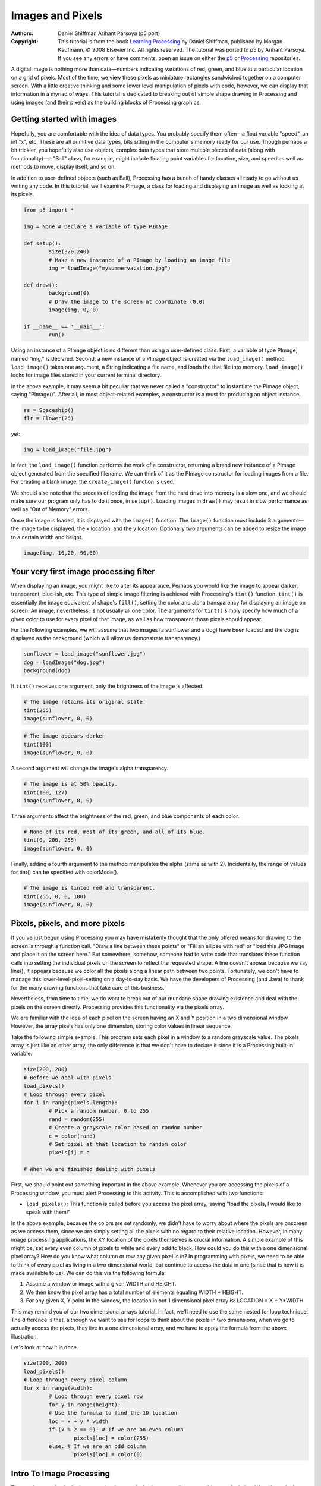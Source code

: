 *****************
Images and Pixels
*****************

:Authors: Daniel Shiffman Arihant Parsoya (p5 port)
:Copyright: This tutorial is from the book `Learning Processing
   <https://processing.org/books/#shiffman>`_ by Daniel Shiffman,
   published by Morgan Kaufmann, © 2008 Elsevier Inc. All rights
   reserved. The tutorial was ported to p5 by Arihant Parsoya. If you see
   any errors or have comments, open an issue on either the `p5
   <https://github.com/p5py/p5/issues>`_ or `Processing
   <https://github.com/processing/processing-docs/issues?q=is%3Aopen>`_
   repositories.

A digital image is nothing more than data—numbers indicating variations of red, green, and blue at a particular location on a grid of pixels. Most of the time, we view these pixels as miniature rectangles sandwiched together on a computer screen. With a little creative thinking and some lower level manipulation of pixels with code, however, we can display that information in a myriad of ways. This tutorial is dedicated to breaking out of simple shape drawing in Processing and using images (and their pixels) as the building blocks of Processing graphics.

Getting started with images
===========================

Hopefully, you are comfortable with the idea of data types. You probably specify them often—a float variable "speed", an int "x", etc. These are all primitive data types, bits sitting in the computer's memory ready for our use. Though perhaps a bit trickier, you hopefully also use objects, complex data types that store multiple pieces of data (along with functionality)—a "Ball" class, for example, might include floating point variables for location, size, and speed as well as methods to move, display itself, and so on.

In addition to user-defined objects (such as Ball), Processing has a bunch of handy classes all ready to go without us writing any code. In this tutorial, we'll examine PImage, a class for loading and displaying an image as well as looking at its pixels.

.. code:: python

	from p5 import *

	img = None # Declare a variable of type PImage

	def setup():
		size(320,240)
		# Make a new instance of a PImage by loading an image file
		img = loadImage("mysummervacation.jpg")

	def draw():
		background(0)
		# Draw the image to the screen at coordinate (0,0)
		image(img, 0, 0)

	if __name__ == '__main__':
		run()

Using an instance of a PImage object is no different than using a user-defined class. First, a variable of type PImage, named "img," is declared. Second, a new instance of a PImage object is created via the ``load_image()`` method. ``load_image()`` takes one argument, a String indicating a file name, and loads the that file into memory. ``load_image()`` looks for image files stored in your current terminal directory.

In the above example, it may seem a bit peculiar that we never called a "constructor" to instantiate the PImage object, saying "PImage()". After all, in most object-related examples, a constructor is a must for producing an object instance.

.. code:: python

	ss = Spaceship()
	flr = Flower(25)

yet: 

.. code:: python

	img = load_image("file.jpg")

In fact, the ``load_image()`` function performs the work of a constructor, returning a brand new instance of a PImage object generated from the specified filename. We can think of it as the PImage constructor for loading images from a file. For creating a blank image, the ``create_image()`` function is used.


We should also note that the process of loading the image from the hard drive into memory is a slow one, and we should make sure our program only has to do it once, in ``setup()``. Loading images in ``draw()`` may result in slow performance as well as "Out of Memory" errors.

Once the image is loaded, it is displayed with the ``image()`` function. The ``image()`` function must include 3 arguments—the image to be displayed, the x location, and the y location. Optionally two arguments can be added to resize the image to a certain width and height.

.. code:: python

	image(img, 10,20, 90,60)

Your very first image processing filter
=======================================

When displaying an image, you might like to alter its appearance. Perhaps you would like the image to appear darker, transparent, blue-ish, etc. This type of simple image filtering is achieved with Processing's ``tint()`` function. ``tint()`` is essentially the image equivalent of shape's ``fill()``, setting the color and alpha transparency for displaying an image on screen. An image, nevertheless, is not usually all one color. The arguments for ``tint()`` simply specify how much of a given color to use for every pixel of that image, as well as how transparent those pixels should appear.

For the following examples, we will assume that two images (a sunflower and a dog) have been loaded and the dog is displayed as the background (which will allow us demonstrate transparency.)

.. code:: python

	sunflower = load_image("sunflower.jpg")
	dog = loadImage("dog.jpg")
	background(dog)

If ``tint()`` receives one argument, only the brightness of the image is affected.

.. image:: ./images_and_pixels-res/tint1.jpg
   :align: left

.. code:: python

	# The image retains its original state.
	tint(255)
	image(sunflower, 0, 0)

.. image:: ./images_and_pixels-res/tint2.jpg
   :align: left

.. code:: python

	# The image appears darker
	tint(100)
	image(sunflower, 0, 0)

A second argument will change the image's alpha transparency.

.. image:: ./images_and_pixels-res/tint3.jpg
   :align: left

.. code:: python

	# The image is at 50% opacity.
	tint(100, 127)
	image(sunflower, 0, 0)

Three arguments affect the brightness of the red, green, and blue components of each color.

.. image:: ./images_and_pixels-res/tint4.jpg
   :align: left

.. code:: python

	# None of its red, most of its green, and all of its blue.
	tint(0, 200, 255)
	image(sunflower, 0, 0)

Finally, adding a fourth argument to the method manipulates the alpha (same as with 2). Incidentally, the range of values for tint() can be specified with colorMode().

.. image:: ./images_and_pixels-res/tint5.jpg
   :align: left

.. code:: python

	# The image is tinted red and transparent.
	tint(255, 0, 0, 100)
	image(sunflower, 0, 0)

Pixels, pixels, and more pixels
===============================

If you've just begun using Processing you may have mistakenly thought that the only offered means for drawing to the screen is through a function call. "Draw a line between these points" or "Fill an ellipse with red" or "load this JPG image and place it on the screen here." But somewhere, somehow, someone had to write code that translates these function calls into setting the individual pixels on the screen to reflect the requested shape. A line doesn't appear because we say line(), it appears because we color all the pixels along a linear path between two points. Fortunately, we don't have to manage this lower-level-pixel-setting on a day-to-day basis. We have the developers of Processing (and Java) to thank for the many drawing functions that take care of this business.

Nevertheless, from time to time, we do want to break out of our mundane shape drawing existence and deal with the pixels on the screen directly. Processing provides this functionality via the pixels array.

We are familiar with the idea of each pixel on the screen having an X and Y position in a two dimensional window. However, the array pixels has only one dimension, storing color values in linear sequence.

.. image:: ./images_and_pixels-res/pixelarray.jpg
   :align: center

Take the following simple example. This program sets each pixel in a window to a random grayscale value. The pixels array is just like an other array, the only difference is that we don't have to declare it since it is a Processing built-in variable.

.. code:: python

	size(200, 200)
	# Before we deal with pixels
	load_pixels()  
	# Loop through every pixel
	for i in range(pixels.length):
		# Pick a random number, 0 to 255
		rand = random(255)
		# Create a grayscale color based on random number
		c = color(rand)
		# Set pixel at that location to random color
		pixels[i] = c
		
	# When we are finished dealing with pixels

First, we should point out something important in the above example. Whenever you are accessing the pixels of a Processing window, you must alert Processing to this activity. This is accomplished with two functions:

* ``load_pixels()``: This function is called before you access the pixel array, saying "load the pixels, I would like to speak with them!"

In the above example, because the colors are set randomly, we didn't have to worry about where the pixels are onscreen as we access them, since we are simply setting all the pixels with no regard to their relative location. However, in many image processing applications, the XY location of the pixels themselves is crucial information. A simple example of this might be, set every even column of pixels to white and every odd to black. How could you do this with a one dimensional pixel array? How do you know what column or row any given pixel is in? In programming with pixels, we need to be able to think of every pixel as living in a two dimensional world, but continue to access the data in one (since that is how it is made available to us). We can do this via the following formula:

#. Assume a window or image with a given WIDTH and HEIGHT.
#. We then know the pixel array has a total number of elements equaling WIDTH * HEIGHT.
#. For any given X, Y point in the window, the location in our 1 dimensional pixel array is: LOCATION = X + Y*WIDTH

.. image:: ./images_and_pixels-res/pixelarray2d.jpg
   :align: center 

This may remind you of our two dimensional arrays tutorial. In fact, we'll need to use the same nested for loop technique. The difference is that, although we want to use for loops to think about the pixels in two dimensions, when we go to actually access the pixels, they live in a one dimensional array, and we have to apply the formula from the above illustration.

Let's look at how it is done.

.. code:: python

	size(200, 200)
	load_pixels() 
	# Loop through every pixel column
	for x in range(width):
		# Loop through every pixel row
		for y in range(height):
		# Use the formula to find the 1D location
		loc = x + y * width
		if (x % 2 == 0): # If we are an even column
			pixels[loc] = color(255)
		else: # If we are an odd column
			pixels[loc] = color(0)

Intro To Image Processing
=========================

The previous section looked at examples that set pixel values according to an arbitrary calculation. We will now look at how we might set pixels according those found in an existing PImage object. Here is some pseudo-code.

#. Load the image file into a PImage object
#. For each pixel in the PImage, retrieve the pixel's color and set the display pixel to that color.

The PImage class includes some useful fields that store data related to the image—width, height, and pixels. Just as with our user-defined classes, we can access these fields via the dot syntax.

.. code:: python

	img = createImage(320,240,RGB) # Make a PImage object
	print(img.width) # Yields 320
	print(img.height) # Yields 240
	img.pixels[0] = color(255,0,0) # Sets the first pixel of the image to red

Access to these fields allows us to loop through all the pixels of an image and display them onscreen.

.. code:: python

	from p5 import *

	img = None

	def setup():
		global img
		size(320,240)
		img = load_image("sunflower.jpg")

	def draw():
		global img

		with load_pixels():
			# Since we are going to access the image's pixels too  
			img.load_pixels()
			for y in range(img.height):
				for x in range(img.width):
					loc = x + y*width

					# The functions red(), green(), and blue() pull out the 3 color components from a pixel.
					r = img._get_pixel((x, y)).red
					g = img._get_pixel((x, y)).green
					b = img._get_pixel((x, y)).blue

					# Image Processing would go here
					# If we were to change the RGB values, we would do it here, 
					# before setting the pixel in the display window.

					# Set the display pixel to the image pixel
					pixels._set_pixel((x, y), Color(r,g,b))

	if __name__ == '__main__':
		run()

